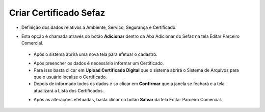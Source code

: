 Criar Certificado Sefaz
#######################
- Definição dos dados relativos a Ambiente, Serviço, Segurança e Certificado.

- Esta opção é chamada através do botão **Adicionar** dentro da Aba Adicionar do Sefaz na tela Editar Parceiro Comercial.

  |imagem31|
  
 - Após o sistema abrirá uma nova tela para efetuar o cadastro.
 
 |imagem32|
 
 - Após preencher os dados é necessário informar um Certificado.
 - Para isso basta clicar em **Upload Certificado Digital** que o sistema abrirá o Sistema de Arquivos para que o usuário localize o Certificado.
 - Depois de informado todos os dados é só clicar em **Confirmar** que a janela se fechará e a tela atualizará a Lista dos Certificados.
 
 |imagem34|
 
 - Após as alterações efetuadas, basta clicar no botão **Salvar** da tela Editar Parceiro Comercial.

.. |imagem31| image:: imagens/Parceiro_Comercial_31.png

.. |imagem32| image:: imagens/Parceiro_Comercial_32.png

.. |imagem34| image:: imagens/Parceiro_Comercial_34.png
